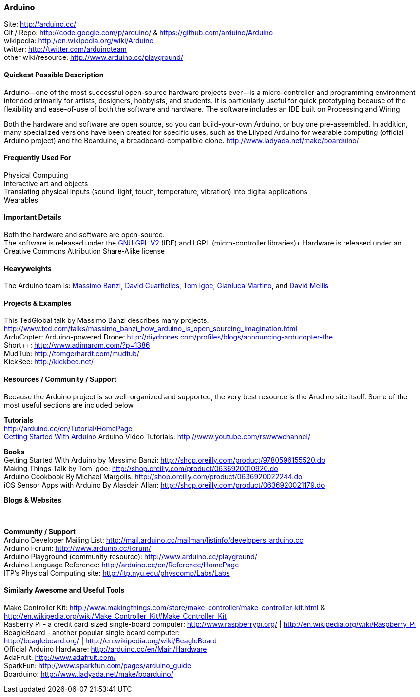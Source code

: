 [[Arduino]]
=== Arduino
   
Site: http://arduino.cc/ +
Git / Repo: http://code.google.com/p/arduino/ & https://github.com/arduino/Arduino +
wikipedia: http://en.wikipedia.org/wiki/Arduino +
twitter: http://twitter.com/arduinoteam +
other wiki/resource: http://www.arduino.cc/playground/ +
   

==== Quickest Possible Description
Arduino--one of the most successful open-source hardware projects ever--is a micro-controller and programming environment intended primarily for artists, designers, hobbyists, and students. It is particularly useful for quick prototyping because of the flexibility and ease-of-use of both the software and hardware. The software includes an IDE built on Processing and Wiring. 

Both the hardware and software are open source, so you can build-your-own Arduino, or buy one pre-assembled. In addition, many specialized versions have been created for specific uses, such as the Lilypad Arduino for wearable computing (official Arduino project) and the Boarduino, a breadboard-compatible clone. http://www.ladyada.net/make/boarduino/

==== Frequently Used For
Physical Computing +
Interactive art and objects +
Translating physical inputs (sound, light, touch, temperature, vibration) into digital applications +
Wearables 

==== Important Details
Both the hardware and software are open-source.  +
The software is released under the http://www.gnu.org/licenses/old-licenses/gpl-2.0.html[GNU GPL V2] (IDE) and LGPL (micro-controller libraries)+
Hardware is released under an Creative Commons Attribution Share-Alike license 

==== Heavyweights
The Arduino team is: http://www.tinker.it/[Massimo Banzi], http://www.blushingboy.org/[David Cuartielles], http://itp.nyu.edu/~tqi6023/[Tom Igoe], http://www.smartprojects.it/[Gianluca Martino], and http://dam.mellis.org/[David Mellis] +



==== Projects & Examples 
This TedGlobal talk by Massimo Banzi describes many projects: http://www.ted.com/talks/massimo_banzi_how_arduino_is_open_sourcing_imagination.html +
ArduCopter: Arduino-powered Drone: http://diydrones.com/profiles/blogs/announcing-arducopter-the +
Short++: http://www.adimarom.com/?p=1386 +
MudTub: http://tomgerhardt.com/mudtub/ +
KickBee: http://kickbee.net/ +

==== Resources / Community / Support 

Because the Arduino project is so well-organized and supported, the very best resource is the Arudino site itself. Some of the most useful sections are included below

*Tutorials* +
http://arduino.cc/en/Tutorial/HomePage +
http://arduino.cc/en/Guide/HomePage[Getting Started With Arduino]
Arduino Video Tutorials: http://www.youtube.com/rswwwchannel/

*Books* +
Getting Started With Arduino by Massimo Banzi: http://shop.oreilly.com/product/9780596155520.do +
Making Things Talk by Tom Igoe: http://shop.oreilly.com/product/0636920010920.do +
Arduino Cookbook By Michael Margolis: http://shop.oreilly.com/product/0636920022244.do +
iOS Sensor Apps with Arduino By Alasdair Allan: http://shop.oreilly.com/product/0636920021179.do

*Blogs & Websites* +
 +
 +

*Community / Support* +
Arduino Developer Mailing List: http://mail.arduino.cc/mailman/listinfo/developers_arduino.cc +
Arduino Forum: http://www.arduino.cc/forum/ +
Arduino Playground (community resource): http://www.arduino.cc/playground/ +
Arduino Language Reference: http://arduino.cc/en/Reference/HomePage +
ITP's Physical Computing site: http://itp.nyu.edu/physcomp/Labs/Labs


==== Similarly Awesome and Useful Tools
  
Make Controller Kit: http://www.makingthings.com/store/make-controller/make-controller-kit.html & http://en.wikipedia.org/wiki/Make_Controller_Kit#Make_Controller_Kit +
Rasberry Pi - a credit card sized single-board computer:
http://www.raspberrypi.org/  |  http://en.wikipedia.org/wiki/Raspberry_Pi  +
BeagleBoard - another popular single board computer: +
http://beagleboard.org/  |  http://en.wikipedia.org/wiki/BeagleBoard +
Official Arduino Hardware: http://arduino.cc/en/Main/Hardware +
AdaFruit: http://www.adafruit.com/ +
SparkFun: http://www.sparkfun.com/pages/arduino_guide +
Boarduino: http://www.ladyada.net/make/boarduino/ +



